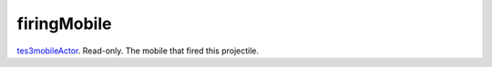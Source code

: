 firingMobile
====================================================================================================

`tes3mobileActor`_. Read-only. The mobile that fired this projectile.

.. _`tes3mobileActor`: ../../../lua/type/tes3mobileActor.html
